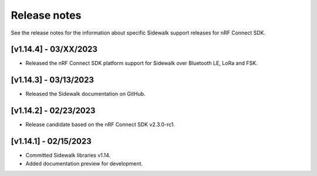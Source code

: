 .. _sidewalk_release_notes:

Release notes
#############

See the release notes for the information about specific Sidewalk support releases for nRF Connect SDK.

[v1.14.4] - 03/XX/2023
----------------------

* Released the nRF Connect SDK platform support for Sidewalk over Bluetooth LE, LoRa and FSK.

[v1.14.3] - 03/13/2023
----------------------

* Released the Sidewalk documentation on GitHub.

[v1.14.2] - 02/23/2023
----------------------

* Release candidate based on the nRF Connect SDK v2.3.0-rc1.

[v1.14.1] - 02/15/2023
----------------------

* Committed Sidewalk libraries v1.14.
* Added documentation preview for development.
